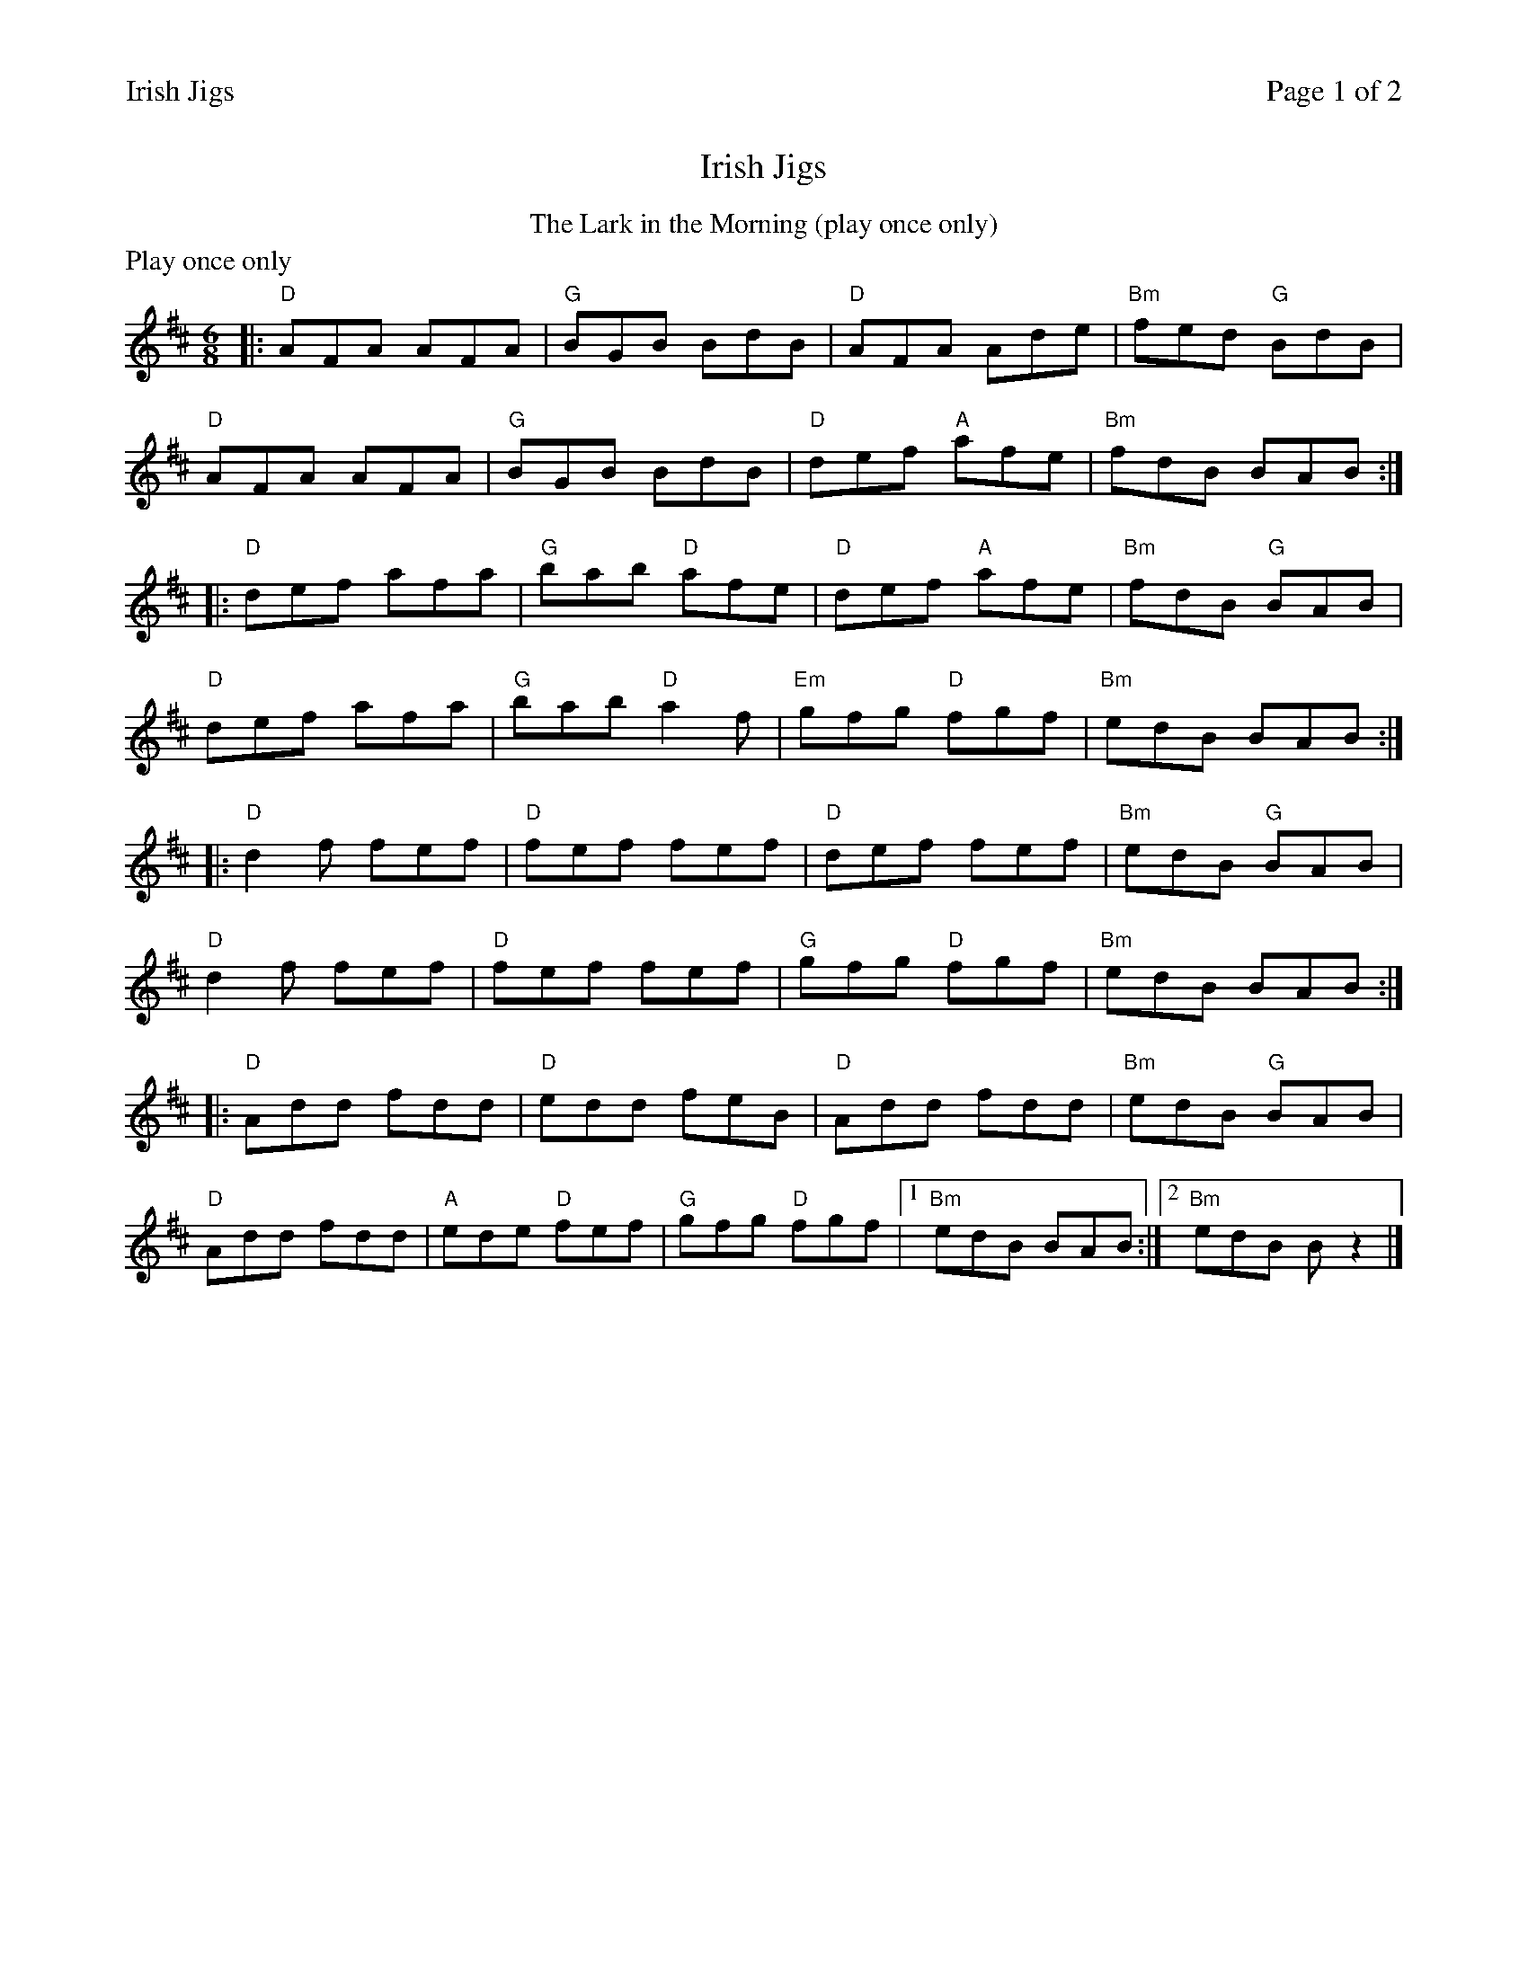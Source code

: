 %%printparts 0
%%printtempo 0
%%header "$T		Page $P of 2"
%%scale 0.7
X: 1
T:Irish Jigs
R:jig
L:1/8
M:6/8
Q:1/4=180
P:A2BKBC2D2
K:D
%ALTO K:clef=alto middle=c
%BASS K:clef=bass middle=d
P:A
T:The Lark in the Morning (play once only)
N:Play once only
%%text Play once only
|: "D"AFA AFA | "G"BGB BdB | "D"AFA Ade | "Bm"fed "G"BdB |
"D"AFA AFA | "G"BGB BdB | "D"def "A"afe | "Bm"fdB BAB :|
|: "D"def afa | "G"bab "D"afe | "D"def "A"afe | "Bm"fdB "G"BAB |
"D"def afa | "G"bab "D"a2f | "Em"gfg "D"fgf | "Bm"edB BAB :|
|: "D"d2f fef | "D"fef fef | "D"def fef | "Bm"edB "G"BAB |
"D"d2f fef | "D"fef fef | "G"gfg "D"fgf | "Bm"edB BAB :|
|: "D"Add fdd | "D"edd feB | "D"Add fdd | "Bm"edB "G"BAB |
"D"Add fdd | "A"ede "D"fef | "G"gfg "D"fgf |1 "Bm"edB BAB :|2 "Bm"edB Bz2 |]
%%newpage
P:B
T:The Lilting Banshee
K:ADor
|: "Am"EAA EAA | "G"BAB G2A | "Em"Bee edB | "D"def "G"gfg |
"Am"eAA eAA | "G"BAB G2A | "Em"Bee edB |1 "G"dBA "Am"A2G :|2 "G"dBA "Am"A2 |
|: g | "Am"eaa age | "G"dBA G2A | "Em"Bee edB | "D"def "G"gfg |
"Am"eaa age | "G"dBA G2A | "Em"Bee edB | "G"dBA "Am"A2 :| \
[P:K] \
"^End of\nfirst time""<("">)" G |]
P:C
T:The Connaught Man's Rambles
K:D
|: A | "D"FAA dAA | "G"BAB dAG | "D"FAA dfe | "G"dBB B2A |
"D"FAA dAA | "G"BAB def | "Em"gfe "Bm"dfe | "G"dBB B2 :|
|: e | "Bm"fbb faa | "Bm"fef def | "Bm"fbb faa | "Bm"fed "A"e2e |
"Bm"fbb faa | "D"fef def | "Em"gfe "Bm"dfe | "G"dBB B2 :|
P:D
T:The Kesh
K:G
|: D | "G"G3 GAB | "D"ABA ABd | "C"edd gdd | "D"edB dBA |
"G"GAG GAB | "D"ABA ABd | "C"edd "G"gdB | "D"AGF "G"G2 :|
|: A | "G"BAB dBd | "C"e/2f/2ge dBG | "G"BAB dBG | "Am"ABA "D"AGA |
"G"BAB dBd | "C"e/2f/2ge dBd | "C"gfg "D"aga | "G"bgg g2 :|
